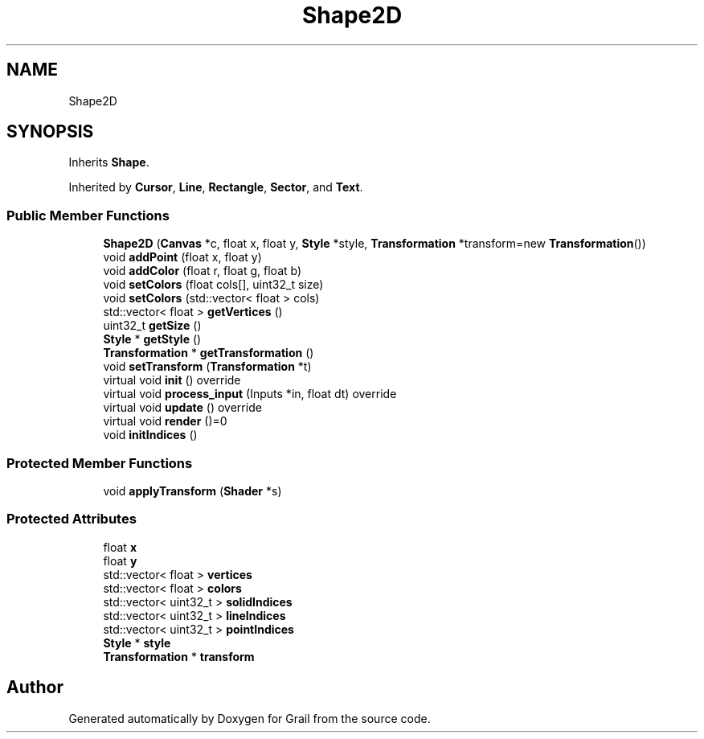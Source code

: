 .TH "Shape2D" 3 "Thu Jul 1 2021" "Version 1.0" "Grail" \" -*- nroff -*-
.ad l
.nh
.SH NAME
Shape2D
.SH SYNOPSIS
.br
.PP
.PP
Inherits \fBShape\fP\&.
.PP
Inherited by \fBCursor\fP, \fBLine\fP, \fBRectangle\fP, \fBSector\fP, and \fBText\fP\&.
.SS "Public Member Functions"

.in +1c
.ti -1c
.RI "\fBShape2D\fP (\fBCanvas\fP *c, float x, float y, \fBStyle\fP *style, \fBTransformation\fP *transform=new \fBTransformation\fP())"
.br
.ti -1c
.RI "void \fBaddPoint\fP (float x, float y)"
.br
.ti -1c
.RI "void \fBaddColor\fP (float r, float g, float b)"
.br
.ti -1c
.RI "void \fBsetColors\fP (float cols[], uint32_t size)"
.br
.ti -1c
.RI "void \fBsetColors\fP (std::vector< float > cols)"
.br
.ti -1c
.RI "std::vector< float > \fBgetVertices\fP ()"
.br
.ti -1c
.RI "uint32_t \fBgetSize\fP ()"
.br
.ti -1c
.RI "\fBStyle\fP * \fBgetStyle\fP ()"
.br
.ti -1c
.RI "\fBTransformation\fP * \fBgetTransformation\fP ()"
.br
.ti -1c
.RI "void \fBsetTransform\fP (\fBTransformation\fP *t)"
.br
.ti -1c
.RI "virtual void \fBinit\fP () override"
.br
.ti -1c
.RI "virtual void \fBprocess_input\fP (Inputs *in, float dt) override"
.br
.ti -1c
.RI "virtual void \fBupdate\fP () override"
.br
.ti -1c
.RI "virtual void \fBrender\fP ()=0"
.br
.ti -1c
.RI "void \fBinitIndices\fP ()"
.br
.in -1c
.SS "Protected Member Functions"

.in +1c
.ti -1c
.RI "void \fBapplyTransform\fP (\fBShader\fP *s)"
.br
.in -1c
.SS "Protected Attributes"

.in +1c
.ti -1c
.RI "float \fBx\fP"
.br
.ti -1c
.RI "float \fBy\fP"
.br
.ti -1c
.RI "std::vector< float > \fBvertices\fP"
.br
.ti -1c
.RI "std::vector< float > \fBcolors\fP"
.br
.ti -1c
.RI "std::vector< uint32_t > \fBsolidIndices\fP"
.br
.ti -1c
.RI "std::vector< uint32_t > \fBlineIndices\fP"
.br
.ti -1c
.RI "std::vector< uint32_t > \fBpointIndices\fP"
.br
.ti -1c
.RI "\fBStyle\fP * \fBstyle\fP"
.br
.ti -1c
.RI "\fBTransformation\fP * \fBtransform\fP"
.br
.in -1c

.SH "Author"
.PP 
Generated automatically by Doxygen for Grail from the source code\&.
